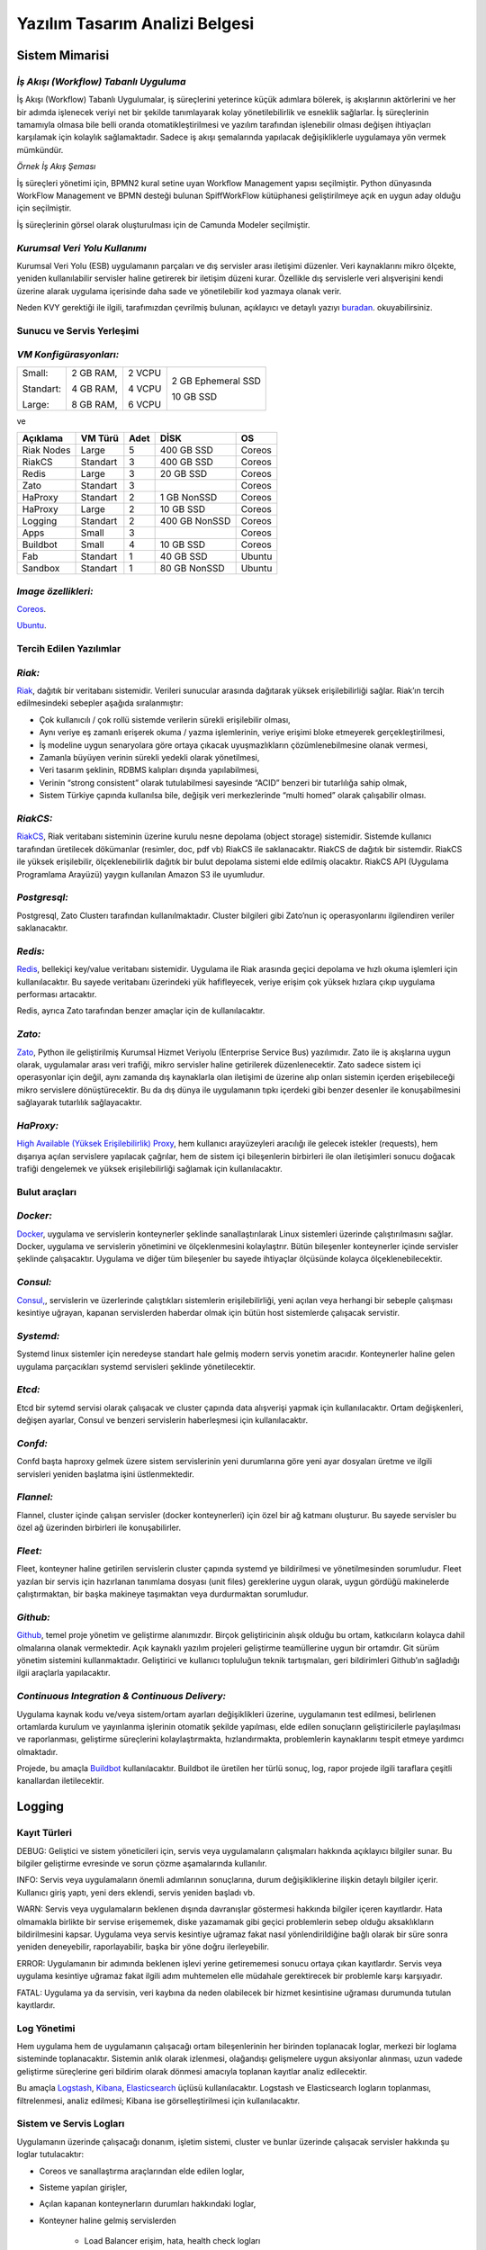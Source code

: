 +++++++++++++++++++++++++++++++
Yazılım Tasarım Analizi Belgesi
+++++++++++++++++++++++++++++++

===================
**Sistem Mimarisi**
===================

--------------------------------------
*İş Akışı (Workflow) Tabanlı Uyguluma*
--------------------------------------

İş Akışı (Workflow) Tabanlı Uygulumalar, iş süreçlerini yeterince küçük adımlara bölerek, iş akışlarının aktörlerini ve her bir adımda işlenecek veriyi net bir şekilde tanımlayarak kolay yönetilebilirlik ve esneklik sağlarlar. İş süreçlerinin tamamıyla olmasa bile belli oranda otomatikleştirilmesi ve yazılım tarafından işlenebilir olması değişen ihtiyaçları karşılamak için kolaylık sağlamaktadır. Sadece iş akışı şemalarında yapılacak değişikliklerle uygulamaya yön vermek mümkündür.


.. image:: _static/workflows.png
   :scale: 100 %
   :align: center


*Örnek İş Akış Şeması*

İş süreçleri yönetimi için, BPMN2 kural setine uyan Workflow Management yapısı seçilmiştir.   Python dünyasında WorkFlow Management ve BPMN desteği bulunan SpiffWorkFlow kütüphanesi geliştirilmeye açık en uygun aday olduğu için seçilmiştir.

İş süreçlerinin görsel olarak oluşturulması için de Camunda Modeler seçilmiştir.

------------------------------
*Kurumsal Veri Yolu Kullanımı*
------------------------------

Kurumsal Veri Yolu (ESB) uygulamanın parçaları ve dış servisler arası iletişimi düzenler. Veri kaynaklarını mikro ölçekte, yeniden kullanılabilir servisler haline getirerek bir iletişim düzeni kurar. Özellikle dış servislerle veri alışverişini kendi üzerine alarak uygulama içerisinde daha sade ve yönetilebilir kod yazmaya olanak verir.

Neden KVY gerektiği ile ilgili, tarafımızdan çevrilmiş bulunan, açıklayıcı ve detaylı yazıyı `buradan <https://zato.io/docs/intro/esb-soa-tr.html>`_. okuyabilirsiniz.


------------------------------
**Sunucu ve Servis Yerleşimi**
------------------------------

-----------------------
*VM Konfigürasyonları:*
-----------------------

+-----------+------------+----------+----------------------------+
|Small:     | 2 GB RAM,  |2 VCPU    |     2 GB Ephemeral SSD     |
|           |            |          |                            |
|Standart:  | 4 GB RAM,  |4 VCPU    |     10 GB SSD              |
|           |            |          |                            |
|Large:     | 8 GB RAM,  |6 VCPU    |                            |
+-----------+------------+----------+----------------------------+


ve

+--------------+------------+---------+-----------------+----------+
| **Açıklama** |**VM Türü** |**Adet** |     **DİSK**    |  **OS**  |
+--------------+------------+---------+-----------------+----------+
|Riak Nodes    |  Large     |  5      |   400 GB SSD    | Coreos   |
+--------------+------------+---------+-----------------+----------+
|RiakCS        |  Standart  |  3      |   400 GB SSD    | Coreos   |
+--------------+------------+---------+-----------------+----------+
|Redis         |  Large     |  3      |   20 GB SSD     | Coreos   |
+--------------+------------+---------+-----------------+----------+
|Zato          |  Standart  |  3      |                 | Coreos   |
+--------------+------------+---------+-----------------+----------+
|HaProxy       |  Standart  |  2      |   1 GB NonSSD   | Coreos   |
+--------------+------------+---------+-----------------+----------+
|HaProxy       |  Large     |  2      |   10 GB SSD     | Coreos   |
+--------------+------------+---------+-----------------+----------+
|Logging       |  Standart  |  2      |   400 GB NonSSD | Coreos   |
+--------------+------------+---------+-----------------+----------+
|Apps          |  Small     |  3      |                 | Coreos   |
+--------------+------------+---------+-----------------+----------+
|Buildbot      |  Small     |  4      |   10 GB SSD     | Coreos   |
+--------------+------------+---------+-----------------+----------+
|Fab           |  Standart  |  1      |   40 GB SSD     | Ubuntu   |
+--------------+------------+---------+-----------------+----------+
|Sandbox       |  Standart  |  1      |   80 GB NonSSD  | Ubuntu   |
+--------------+------------+---------+-----------------+----------+

--------------------
*Image özellikleri:*
--------------------

`Coreos <https://coreos.com/docs/running-coreos/platforms/openstack/>`_.

`Ubuntu <http://docs.openstack.org/image-guide/content/ubuntu-image.html>`_.

----------------------------
**Tercih Edilen Yazılımlar**
----------------------------

-------
*Riak:*
-------

`Riak <http://www.basho.com/riak>`_, dağıtık bir veritabanı sistemidir. Verileri sunucular arasında dağıtarak yüksek erişilebilirliği sağlar. Riak’ın tercih edilmesindeki sebepler aşağıda sıralanmıştır:

* Çok kullanıcılı / çok rollü sistemde verilerin sürekli erişilebilir olması,

* Aynı veriye eş zamanlı erişerek okuma / yazma işlemlerinin, veriye erişimi bloke etmeyerek gerçekleştirilmesi,

* İş modeline uygun senaryolara göre ortaya çıkacak uyuşmazlıkların çözümlenebilmesine olanak vermesi,

* Zamanla büyüyen verinin sürekli yedekli olarak yönetilmesi,

* Veri tasarım şeklinin, RDBMS kalıpları dışında yapılabilmesi,

* Verinin “strong consistent” olarak tutulabilmesi sayesinde “ACID” benzeri bir tutarlılığa sahip olmak,

* Sistem Türkiye çapında kullanılsa bile, değişik veri merkezlerinde “multi homed” olarak çalışabilir olması.

---------
*RiakCS:*
---------

`RiakCS <http://basho.com/riak-cloud-storage/>`_, Riak veritabanı sisteminin üzerine kurulu nesne depolama (object storage) sistemidir. Sistemde kullanıcı tarafından üretilecek dökümanlar (resimler, doc, pdf vb) RiakCS ile saklanacaktır. RiakCS de dağıtık bir sistemdir. RiakCS ile yüksek erişilebilir, ölçeklenebilirlik dağıtık bir bulut depolama sistemi elde edilmiş olacaktır. RiakCS API (Uygulama Programlama Arayüzü) yaygın kullanılan Amazon S3 ile uyumludur.

-------------
*Postgresql:*
-------------

Postgresql, Zato Clusterı tarafından kullanılmaktadır. Cluster bilgileri gibi Zato’nun iç operasyonlarını ilgilendiren veriler saklanacaktır.

--------
*Redis:*
--------

`Redis <http://redis.io/>`_, bellekiçi key/value veritabanı sistemidir. Uygulama ile Riak arasında geçici depolama ve hızlı okuma işlemleri için kullanılacaktır. Bu sayede veritabanı üzerindeki yük hafifleyecek, veriye erişim çok yüksek hızlara çıkıp uygulama performası artacaktır.

Redis, ayrıca Zato tarafından benzer amaçlar için de kullanılacaktır.

-------
*Zato:*
-------

`Zato <https://zato.io/docs/intro/esb-soa-tr.html>`_, Python ile geliştirilmiş Kurumsal Hizmet Veriyolu (Enterprise Service Bus) yazılımıdır. Zato ile iş akışlarına uygun olarak, uygulamalar arası veri trafiği, mikro servisler haline getirilerek düzenlenecektir. Zato sadece sistem içi operasyonlar için değil, aynı zamanda dış kaynaklarla olan iletişimi de üzerine alıp onları sistemin içerden erişebileceği mikro servislere dönüştürecektir. Bu da dış dünya ile uygulamanın tıpkı içerdeki gibi benzer desenler ile konuşabilmesini sağlayarak tutarlılık sağlayacaktır.

----------
*HaProxy:*
----------


`High Available (Yüksek Erişilebilirlik) Proxy <http://www.haproxy.org/>`_, hem kullanıcı arayüzeyleri aracılığı ile gelecek istekler (requests), hem dışarıya açılan servislere yapılacak çağrılar, hem de sistem içi bileşenlerin birbirleri ile olan iletişimleri sonucu doğacak trafiği dengelemek ve yüksek erişilebilirliği sağlamak için kullanılacaktır.


------------------
**Bulut araçları**
------------------

---------
*Docker:*
---------

`Docker <https://www.docker.com/>`_, uygulama ve servislerin konteynerler şeklinde sanallaştırılarak Linux sistemleri üzerinde çalıştırılmasını sağlar. Docker, uygulama ve servislerin yönetimini ve ölçeklenmesini kolaylaştrır. Bütün bileşenler konteynerler içinde servisler şeklinde çalışacaktır. Uygulama ve diğer tüm bileşenler bu sayede ihtiyaçlar ölçüsünde kolayca ölçeklenebilecektir.

---------
*Consul:*
---------

`Consul, <https://www.consul.io/>`_, servislerin ve üzerlerinde çalıştıkları sistemlerin erişilebilirliği, yeni açılan veya herhangi bir sebeple çalışması kesintiye uğrayan, kapanan servislerden haberdar olmak için bütün host sistemlerde çalışacak servistir.

----------
*Systemd:*
----------

Systemd linux sistemler için neredeyse standart hale gelmiş modern servis yonetim aracıdır. Konteynerler haline gelen uygulama parçacıkları systemd servisleri şeklinde yönetilecektir.

-------
*Etcd:*
-------

Etcd bir sytemd servisi olarak çalışacak ve cluster çapında data alışverişi yapmak için kullanılacaktır. Ortam değişkenleri, değişen ayarlar, Consul ve benzeri servislerin haberleşmesi için kullanılacaktır.

--------
*Confd:*
--------

Confd başta haproxy gelmek üzere sistem servislerinin yeni durumlarına göre yeni ayar dosyaları üretme ve ilgili servisleri yeniden başlatma işini üstlenmektedir.

----------
*Flannel:*
----------

Flannel, cluster içinde çalışan servisler (docker konteynerleri) için özel bir ağ katmanı oluşturur.  Bu sayede servisler bu özel ağ üzerinden birbirleri ile konuşabilirler.

--------
*Fleet:*
--------

Fleet, konteyner haline getirilen servislerin cluster çapında systemd ye bildirilmesi ve yönetilmesinden sorumludur. Fleet yazılan bir servis için hazırlanan tanımlama dosyası (unit files) gereklerine uygun olarak, uygun gördüğü makinelerde çalıştırmaktan, bir başka makineye taşımaktan veya durdurmaktan sorumludur.

---------
*Github:*
---------

`Github <https://github.com/>`_, temel proje yönetim ve geliştirme alanımızdır. Birçok geliştiricinin alışık olduğu bu ortam, katkıcıların kolayca dahil olmalarına olanak vermektedir. Açık kaynaklı yazılım projeleri geliştirme teamüllerine uygun bir ortamdır. Git sürüm yönetim sistemini kullanmaktadır. Geliştirici ve kullanıcı topluluğun teknik tartışmaları, geri bildirimleri Github’ın sağladığı ilgii araçlarla yapılacaktır.

------------------------------------------------
*Continuous Integration  & Continuous Delivery:*
------------------------------------------------

Uygulama kaynak kodu ve/veya sistem/ortam ayarları değişiklikleri üzerine, uygulamanın test edilmesi, belirlenen ortamlarda kurulum ve yayınlanma işlerinin otomatik şekilde yapılması, elde edilen sonuçların geliştiricilerle paylaşılması ve raporlanması, geliştirme süreçlerini kolaylaştırmakta, hızlandırmakta, problemlerin kaynaklarını tespit etmeye yardımcı olmaktadır.

Projede, bu amaçla `Buildbot <http://buildbot.net/>`_ kullanılacaktır. Buildbot ile üretilen her türlü sonuç, log, rapor projede ilgili taraflara çeşitli kanallardan iletilecektir.

===========
**Logging**
===========

-----------------
**Kayıt Türleri**
-----------------

DEBUG: Geliştici ve sistem yöneticileri için, servis veya uygulamaların çalışmaları hakkında açıklayıcı bilgiler sunar. Bu bilgiler geliştirme evresinde ve sorun çözme aşamalarında kullanılır.

INFO: Servis veya uygulamaların önemli adımlarının sonuçlarına, durum değişikliklerine ilişkin detaylı bilgiler içerir. Kullanıcı giriş yaptı, yeni ders eklendi, servis yeniden başladı vb.

WARN: Servis veya uygulamaların beklenen dışında davranışlar göstermesi hakkında bilgiler içeren kayıtlardır. Hata olmamakla birlikte bir servise erişememek, diske yazamamak gibi geçici problemlerin sebep olduğu aksaklıkların bildirilmesini kapsar. Uygulama veya servis kesintiye uğramaz fakat nasıl yönlendirildiğine bağlı olarak bir süre sonra yeniden deneyebilir, raporlayabilir, başka bir yöne doğru ilerleyebilir.

ERROR: Uygulamanın bir adımında beklenen işlevi yerine getirememesi sonucu ortaya çıkan kayıtlardır. Servis veya uygulama kesintiye uğramaz fakat ilgili adım muhtemelen elle müdahale gerektirecek bir problemle karşı karşıyadır.

FATAL: Uygulama ya da servisin, veri kaybına da neden olabilecek bir hizmet kesintisine uğraması durumunda tutulan kayıtlardır.

----------------
**Log Yönetimi**
----------------

Hem uygulama hem de uygulamanın çalışacağı ortam bileşenlerinin her birinden toplanacak loglar, merkezi bir loglama sisteminde toplanacaktır. Sistemin anlık olarak izlenmesi, olağandışı gelişmelere uygun aksiyonlar alınması, uzun vadede geliştirme süreçlerine geri bildirim olarak dönmesi amacıyla toplanan kayıtlar analiz edilecektir.

Bu amaçla `Logstash <https://www.elastic.co/products/logstash>`_, `Kibana <https://www.elastic.co/products/kibana>`_, `Elasticsearch <https://www.elastic.co/products/elasticsearch>`_ üçlüsü kullanılacaktır. Logstash ve Elasticsearch logların toplanması, filtrelenmesi, analiz edilmesi; Kibana ise görselleştirilmesi için kullanılacaktır.

----------------------------
**Sistem ve Servis Logları**
----------------------------

Uygulamanın üzerinde çalışacağı donanım, işletim sistemi, cluster ve bunlar üzerinde çalışacak servisler hakkında şu loglar tutulacaktır:

* Coreos ve sanallaştırma araçlarından elde edilen loglar,

* Sisteme yapılan girişler,

* Açılan kapanan konteynerların durumları hakkındaki loglar,

* Konteyner haline gelmiş servislerden

    - Load Balancer erişim, hata, health check logları

    - Riak ve RiakCS cluster yönetimi, riak admin logları

    - Riak ve RiakCS kimlik dogrulama ve yetkilendirme logları

    - Zato servis hata logları

    - Zato iç ve dış servisler için doğrulama ve yetkilendirme logları

--------------------------------
**Sistem ve Servis Log Analizi**
--------------------------------

* Çalışması duran servislerin tespit edilmesi ve aksiyon alınması,

* Servislerden gelen hata loglarının, bellek durumu, cpu yükleri, disk doluluğu, network problemleri gibi donanım ve ağ logları ile birleştirilerek, aralarında bir kolerasyon olup olmadığının anlaşılması,

* Servislerin durmasından hemen önceki işlemlerin tür ve yoğunluğunun önceki servis durmaları ile ortaklık gösterip göstermediğine bakılarak, örneğin disk i/o, vtye belirli sayıların üzerinde yazma vb gibi işlemlerin servislere olan olumsuz etkilerin ve buna yol açan sebeplerin anlaşılması,

* Clustered servislerden gelen loglara bakarak yük dağıtımının dengeli bir şekilde yapılıp yapılmadığının anlaşılması,

* Consul ile birlikte monitoringe yardımcı olması

-----------------------------
**Kullanıcı Arayüzü Logları**
-----------------------------

Kullanıcı arayüzünde oluşacak çalışma zamanı hataları tarayıcı konsoluna düşmektedir. Bu loglar yakalanarak sunucu tarafındaki log tutucuya gönderilerek kaydedilecektir.

Arayüz fonksiyonları logları belirtilen log seviyelerinde tutulacaktır.
Prod başlığında belirtilen maddeler ışığında arayüz logları için stacktrace.js kullanılacaktır.

*incele:*
http://logstash.net/docs/1.1.1/outputs/riak#setting_bucket
http://underthehood.meltwater.com/blog/2015/04/14/riak-elasticsearch-and-numad-walk-into-a-red-hat/

*Notlar:*
CEP için loglarla nasıl bir relation kuracağız? Loglardan event trigger etmek nasıl olur?

-------------
*Refleksler:*
-------------

* Duran servisleri yeniden başlatmak

* Ölenlerin yerine yenisini başlatmak

* Ağır yük altında olan servisleri genişletmek

* Hafif yük altında olan servisleri daraltmak

* Ölçeklenecek servisler için sistem kaynaklarının yetersizliğini tespit edip yeni kaynaklar eklemek veya kaynak ihtiyacını bildirmek. Mümkünse clustera yeni nodelar otomatik eklemek.

* Kronik hale gelen problemlerin tespiti ve bilgilendirilmesi. Muhtemel konfigürasyon problemleri demek.

* Application loglarından gelen uyarılar

Fleet API kullanarak clusterda tanımlı servisleri başlatmak / durdurmak mümkün. Node ekleyip çıkarmak için Openstack / GCE API ile konuşmamız gerekir. Notification e-posta veya sms ile mümkün. Yukarıdakilere ek olarak başka ne gibi aksiyonlar olabilir?

=====================================
**Tercih Edilen Yazılım Bileşenleri**
=====================================

-----------------------------------
**Arka Uçta Kullanılan Bileşenler**
-----------------------------------

---------------------------
*Genel Sistem Akış Şeması:*
---------------------------

.. image:: _static/genelsistemakssemas.png
    :scale: 70 %
    :align: center


--------------------------------------
*Modül / Bileşenlerin Genel Görünümü:*
--------------------------------------

* zaerp

    - zdispatch
        requestleri karşılayıp ilgili iş akışlarına yönlendiren falcon web çatısı dosyaları yer alacaktır.

    - bin
        çalıştırılabilir uygulamalar. örn: bpmn packager.

    - lib
        yardımcı kütüphane ve fonksiyon setleri.

    - modules
        bazıları kendi alt dizinlerine sahip olan uygulama modülleri.

        + auth
            örnek authentication modülü

    - models

        + user.py

        + auth.py

        + employee.py

        + unit.py

    - services
        bu dizinde Zato mikro servis dosyaları yer alacaktır.

    - workflows
        bu dizinde iş akışı paketleri bpmn dosyaları yer alacaktır.

* tests
    methodlar, uygulama birimleri ve uygulama geneli icin yazılan unit testleri yer alacaktır.

* docs

    - geliştiriciler

        + diagrams

        + api

    - son kullanıcılar

    - sistem yöneticileri

kod, api, kullanici, gelistirici, sistem yoneticisi dokümanları yer alacaktır.


Uygulamanın veri ve iş mantığının şu ana kadar planlanan yapısını gösteren class diagramlar aşağıda görülebilir.

.. image:: _static/pyoko.png
    :scale: 70 %
    :align: center

.. image:: _static/spiffworkflow.png
    :scale: 70 %
    :align: center

.. image:: _static/entitybasedmodeldiagram.png
    :scale: 100 %
    :align: center

.. image:: _static/genericrequesttoresponseseqdiagram.png
    :scale: 100 %
    :align: center

------------------------
**SpiffWorkflow Engine**
------------------------

BPMN 2.0 notasyonunun önemli bir kısmını destekleyen, Python ile yazılmış bir iş akış motoru (workflow engine) uygulaması olan SpiffWorkflow incelenmiştir. Mevcut haliyle tüm ihtiyaçlara cevap veremeyeceği tespit edildiğinden, ZetaOps tarafından genişletilerek yazılmaya devam edilmektedir. Genişletilmiş hali ile bu kütüphane tüm uygulamanın hareket zeminini oluşturmaktadır.
Zetaops sürümü olan kütüphane ile, uygulama iş mantığının anahatları BPMN 2.0 notasyonuna uyumlu XML diagramlarından okunarak işletilecektir. Öğrencilerin sisteme giriş yapmasından arka planda çalışacak zamanlanmış görevlerin işletilmesine kadar tüm iş akışları, bu iş akış motoru tarafından yönetilecektir.

---------
**Pyoko**
---------

Riak veri şemalarının Python nesneleri olarak modellenmesi, bu modeller arasında bağlantılar tanımlanabilmesi, verilerin kayıt sırasında şema tanımlarına göre doğrulanması, kayıtlı verilerin pratik bir API ile sorgulanabilmesi ve geliştirme süresince bu şemalarda yapılacak değişikliklerin sürümlendirilerek saklanabilmesi amacıyla arka uçta Riak ve Redis’i kullanan Pyoko kütüphanesi ZetaOps tarafından geliştirilmektedir.

-----------
**ZEngine**
-----------

ZetaOps tarafından geliştirilmekte olan ZEngine, SpiffWorkflow’u taban alan basit bir web çatısıdır. Bu yapıda önyüze yönelik her iş akışının bir URLsi olmakta ve o anda işletilmekte olan iş akışı adımında referans verilen uygulama nesnesi (view class) request ve response nesneleri ile çağırılmaktadır.

------------------------------
**Kural Motoru (Rule Engine)**
------------------------------

Uygulamanın, kanun ve yönetmelik değişikliklerine bağlı olarak zamanla değişebilecek tanım ve kurallara dayalı iş mantığı, merkezi bir depodan kolayca güncellenebilecek ve sistem yöneticileri tarafından düzenlenebilecek kural setleri ile tanımlanacaktır.

-------------------
**Zato Servisleri**
-------------------

SOAP, REST, JSON, XML, CSV, PB gibi farklı protokol ve veri tipleriyle konuşan servislerin dönüşümü Zato ESB üzerinde yapılacaktır. Harici istemciler ve farklı modüller tarafından ihtiyaç duyulan işlevsellikler Zato ESB üzerinde çalışan mikro servisler olarak sunulacaktır. Uygulamanın hizmet sağlayıcı olduğu her durumda REST stili kullanılacaktır.

-------------------------
**Falcon WSGI Framework**
-------------------------

Çok hafif ve hızlı bir web çatısı olan Falcon, WSGI sunucusundan gelen requestleri Zengine’e aktarmak için kullanılacaktır. Kullanıcı oturumları tarayıcı çerezleri ve Redis tabanlı olarak bu katmanda yönetilecektir.

------------------------
**Gunicorn WSGI Server**
------------------------

Gunicorn, Python tabanlı, WSGI uyumlu az sistem kaynağı tüketen hızlı bir web sunucusudur.

-----------------------
**Raporlama ve Analiz**
-----------------------

Önceden oluşturulan standart raporlara ek olarak, indekslenmiş veri üzerinde gelişmiş sorgulamalar yaparak her türlü günlük ihtiyaca yanıt verebilecek esnek bir raporlama altyapısı geliştirilecektir. Verilerin çok çeşitli şekillerde incelenmesine ve derlenmesine olanak veren Python tabanlı analiz betiklerine ek olarak, indekslenmemiş büyük miktarda veri üzerinde MapReduce işlemleri yapabilmek için Erlang betikleri de kullanılabilecektir.

--------------------------------
**Kullanıcı Arayüz Bileşenleri**
--------------------------------
* **Angular.js**
    AngularJS, MVC (Model View Controller) deseni sağlayan bir javascript uygulama çatısıdır. Kullanıcı arayüzü işlemlerini gerçekleştirecek tüm fonksiyonlar için kullanılır.  AngularJS standart sunucu taraflı yazılım geliştirme tekniklerini önyüze uygulayan ve önyüz geliştirmeyi hızlandıran bir uygulama çatısıdır. Karmaşık uygulamalarda DOM yönetimini başarıyla gerçekleştirir ve bu sayede uygulamanın kesintisiz ve sorunsuz çalışmasını sağlar.

* **Karma**
    Karma, Uygulama fonksiyonları için yazılmış testleri uygulayan test sürücüsüdür. Uygulamamızda Jasmine test çatısı testlerinin çalıştırılmasında kullanılır. Geliştiricinin her bir test ortamı için ayrı ayrı yapılandırma dosyası oluşturmadan tek bir yapılandırma ile testleri çalıştırabilmesini sağlar.

* **Selenium**
    Selenium, E2E testlerin çalıştırıldığı test platformudur. Kullanıcının tarayıcıda gerçekleştireceği işlemlerin sunucudan dönecek sonuca kadar test edilmesini sağlar.

* **Protractor**
    Protractor, Selenium E2E testleri için bir çözüm enteratörü uygulama çatısıdır. Angularjs için Selenium özelleştirmeleriyle daha etkin ve bekleme sürelerini optimize ederek daha kısa sürede test edilmesini sağlar.

* **Jasmine**
    Jasmine, javascript testleri için kullanılan bir uygulama çatısıdır. Uygulama fonksiyonlarının testlerinde başarılı sentaksı ile geliştirme sürecini hızlandırır.

* **Bower**
    Bower, uygulamada kullanılacak paketlerin yönetimi için kullandığımız paket yönetim aracıdır. Uygulamanın gerektirdiği paketlerin kurulum esnasında eksiksiz şekilde ve sürüm uyumlu olarak kurulumunu sağlar.

* **Grunt**
    Grunt, javascript uygulamaları için bir görev yürütücüsüdür. Küçültme, derleme, paketleme, testler gibi tekrarlanan görevleri otomasyon ile yürütmek için kullanılır.

* **Nodejs**
    Nodejs, javascript uygulamaları için sunucu taraflı çalışma zamanı ortamıdır (runtime environment). Uygulama geliştirilirken bower, jasmine, karma gibi araçların kullanılması için gereklidir.

* **StackTrace.js**

* **npm**
    npm, nodejs için paket yönetim aracıdır. Uygulamanın geliştirme ortamı için gerekliliklerinin yönetilmesini sağlar.

* **Bootstrap3**
    Bootstrap3, grid sistem standardına uygun uyumlu (responsive) arayüz geliştirmek için kullanılan html, css vs javascript uygulama çatısıdır. Uygulamanın değişik ekran boyutlarında ve farklı cihazlarda sorunsuz çalışması için kullanılır.

------------------------------------------------------------
*Kullanıcı arayüz tasarımında uyulacak kurallar ve ilkeler:*
------------------------------------------------------------

* Tüm tasarım bileşenleri Html5 standardına uyacaktır.

* Tasarım, kullanıcı arayüzü temiz ve tutarlı modeller temel alınarak anlamlı, kullanışlı ve amaca hizmet edecek şekilde organize etmelidir.

* Basit ve sık yapılan işlemleri kolayca gerçekleştirebilmeli, kullanıcıyla açık ve kolay iletişim kurabilmeli, uzun işlemler için kullanışlı kısayollar sağlamalıdır.

* Kullanıcı arayüzü tasarımı, yapılacak işlemler için tüm ihtiyaç duyulan opsiyonları ve materyalleri kullanıcının dikkatini dağıtmadan ve tam şekilde verebilmelidir.

* Tasarım kullanıcıyı değişiklikler halinde bilgilendirmeli, kullanım esnasında oluşacak hataları kullanıcının anlayacağı şekilde sunabilmelidir.

* Tasarım bileşenleri tekrar kullanılabilir olmalıdır.

* Tasarım tüm ekran çözünürlüklerinde düzgün çalışabilmelidir.

* Tasarım, engelli kullanıcılar için “mümkün” olduğu kadar kolay bir kullanım sunabilmelidir. `1 <http://achecker.ca/checker/index.php>`_ `2 <http://www.w3.org/standards/webdesign/accessibility>`_ `3 <http://www.w3.org/WAI/>`_ `4 <http://www.w3.org/TR/WCAG10/full-checklist.html>`_

---------------------------------
*Kullanıcı veri girişi ilkeleri:*
---------------------------------

* Kullanıcı verileri güvenli şekilde ve amaca yönelik geçerlilik kuralları çerçevesinde girilebilmelidir.

* Kullanıcı daha az vuruş kullanarak kısa sürede veri girebilmelidir. Bunun için otomatik tamamlayıcılar, açılır menüler gibi kolaylaştırıcı bileşenler kullanılmalıdır.

---------------------------
*Arayüz tasarımı ilkeleri:*
---------------------------

* Arayüz farklı amaçlar için kullanılacak farklı bölümlerden oluşmalıdır.

* Kullanıcı her zaman sistemde nerede olduğunu ve hangi bilgilerin ona gösterildiğini bilmelidir.

* Arayüz kolay kullanımlı ve estetik olmalıdır.

+ Arayüzün kullanımı kolay öğrenilebilmelidir.

+ Arayüz kullanıcının minimum eforuyla çalışabilmelidir.

----------------------------------------------------------------
*Hata mesajları, uyarılar ve gösterilecek diğer bilgi ilkeleri:*
----------------------------------------------------------------

* Kullanıcı hatalar hakkında anlaşılır şekilde bilgilendirilmelidir.

* Uyarılar kullanıcının etkileşimini kesintiye uğratmayacak şekilde gösterilmelidir.

* Tekrar eden durumlarda kullanıcı deneyimini kesintiye uğratmamalı ve tekrarlı hatalar fark edilerek ona göre gösterilmelidir.

* Kullanıcının yapacağı işlemle alakasız bilgiler arayüzde yer almamalıdır.

-------------------------------------
*Modül Yapısı ve Klasör Hiyerarşisi:*
-------------------------------------

* **app/**
    Uygulamanın yer aldığı dizindir.

* bower_components/
    Bower paket yönetimi ile uygulama kullanılan harici paketlerin tutulduğu dizindir.

* components/
    Uygulama ortak bileşenlerinin bulunduğu dizindir.

* dashboard/
    Yönetim paneli teması, controller, view ve testlerinin bulunduğu dizindir. Her bir modül için benzer bir dizin bulunacaktır.

    - dashboard.html

    - dashboard.js

    - dashboard_test.js

* app.css
    Uygulama genel css dosyası

* app.js
	Uygulama ana javascript dosyası

* index.html

* **e2e-tests/**

    - protractor.conf.js
        E2E testlerinin yapılandırıldığı dosyadır. E2E testleri için protractor kullanılmaktadır.

    - scenarios.js
	    E2E test senaryolarının yazılı olduğu dosyadır.

* node_modules/
    Uygulamada kullanılan nodejs modüllerinin yer aldığı dizindir.

* bower.json
    Uygulama bağımlılıklarının yapılandırıldığı dosyadır.

* karma.conf.js
    Karma testleri için yapılandırma dosyasıdır.

* package.json
    Uygulama nodejs bağımlılıklarının yapılandırıldığı dosyadır.

----------------
*Ekran Listesi:*
----------------

    Uygulamada belirlenen yetkilendirme şemasına göre, yetkili olan kişinin bir ya da daha çok kontrol paneli (dashboard) olabilir. Her bir ekran görünümü belirli parçalardan oluşacaktır. Giriş talebi yapıldığında yetki türüne göre kullanıcının ekranı bileşenleri bir araya getirilerek uygun hale getirilir (render) ve gösterilir. Sistemin kullanacağı ortak bileşenler birer `Angular <http://ngmodules.org/>`_ modülü olacaktır.

----------------------
*Navigasyon Diagramı:*
----------------------

Üniversite web uygulaması ve katmanlarını içerir.

.. image:: _static/webappkatmanlar.png
    :scale: 100 %
    :align: center

--------------------------------
*Çevrimiçi Yardım ve Rehberler:*
--------------------------------

Kullanıcıların arayüzü kolayca öğrenebilmelerini sağlamak ve kullanım esnasında karşılaşacakları sorunlar sırasında yardım etmek amacıyla çevrimiçi yardım ve rehber araçları kullanılır.

Sisteme ilk kez giriş yapan kullanıcıyı yönlendirmek ve arayüzün işlevleri hakkında bilgilendirmek amacıyla rehber araçları kullanılır.

Kullanıcı sistemin bir noktasında sorunla karşılaştığında bağlamsal olarak derhal konuyla ilgili yardıma erişmesi için çevrimiçi yardım araçları kullanılır.

http://usablica.github.io/intro.js/



*Şekil: Kullanıcı Formları Request/Response Cycle Talep/Cevap Yaşam Döngüsü*

.. image:: _static/kullaniciformlari.png
    :scale: 100 %
    :align: center

*Şekil: Kullanıcı Arayüz Bileşenleri  Request/Response Cycle Talep/Cevap Yaşam Döngüsü*

.. image:: _static/kullancform2.png
    :scale: 100 %
    :align: center

=================
**Veri Tasarımı**
=================

---------------
**Geçici Veri**
---------------

Uygulamanın sık kullandığı veriler Redis üzerinde önbelleklenecektir. Bu önbellek verileri işlemci ve veritabanı yükü açısından pahalı işlemlerle hesaplanmış değerleri ve veritabanından sık sık okunan verileri  içerir. Pyoko kütüphanesi üzerinden yapılan doğrudan veri çağrıları (get request) otomatik olarak önbellekleneren veri tabanı üzerindeki sorgu yükü hafifletilecektir.

Önbellekleme haricinde, kullanıcı oturumları da Redis üzerinde tutulacaktır. Kullanıcının o an geçerli yetkileri, oturum boyunca yaptığı işlemlerle ilgili durum bilgileri de yine kullanıcı oturumu içerisinde tutulacaktır.

---------------
**Kalıcı Veri**
---------------

Verilerin kalıcı olarak saklanacağı Riak, basit anahtar-değer çiftlerinden map, set, counter gibi gelişmiş veri tiplerine, nihayetinde tutarlılıktan (eventually consistent) kesin tutarlılığa (strong consistency) kadar çeşitli veri saklama kiplerini destekleyen gelişmiş bir NoSQL veri tabanıdır.
JSON biçiminde saklanacak olan veriler, Riak’ın dahili Apache Solr entegrasyonunu sayesinde istenilen incelikte indekslenmekte ve sorgulanabilmektedir.

Kalıcı olarak depolanacak tüm veri sürümlendirilerek saklanacaktır. Bu sayede herhangi bir kaydın son 100 sürümü ya da son 10 yıl içindeki tüm sürümlerine istenildiği an ulaşılabilecektir.
Sürüm sayısına ya da süreye göre ne kadar geriye dönük saklama yapılacağı her bucket için kendi model tanımı altında yapılacaktır.

Veritabanı seviyesinde herhangi bir şablon kısıtı olmamasına rağmen, veriyi tutarlı biçimde saklayabilmek ve hızlı bir şekilde sorgulayarak erişebilmek için tüm veriler iç içe Python sınıfları şeklinde modellenecek, bu modeller kayıt esnasında JSON şeklinde biçimlendirilerek saklanacak ve yine modelde tanımlandığı şekilde indekslenecektir.

Test ve Prod ortamları için farklı bucketlar kullanılacak, değişen konfigurasyon ve yük testleri için geçici Riak clusterları açılacaktır.

----------------------------
*Veri ve Veri Şablonu Göçü:*
----------------------------

Uygulamanın yaşamı boyunca veri şablonlarında yapılacak güncellemeler ve bu güncellemeler nedeniyle verinin kendisinde yapılması gerekecek veri göçleri Pyoko kütüphanesi ile sürümlendirilecek ve yönetilecektir. Uygulamayı bir üst sürüme güncellemek ya da önceki sürüme dönmek için gerekli veri tabanı işlemlerini içeren göç betikleri geliştirme aşamasında Pyoko yardımıyla türetilecek ve kod deposuna eklenecektir. Gerektiğinde, elle özel göç betikleride yazılacaktır.

------------------------
**Varlıklar (Entities)**
------------------------

Uygulama içinden çağrılan tüm veri adları İngilizce olacaktır. Her bir entity için ayrıca bu belgeye ek belgeler oluşturulacaktır.

* Personel

* Student

* Program

* Lecture

* Unit

-----------------------
**Dış Veri Kaynakları**
-----------------------

Sistem birçok veri kaynağı ile konuşabilecek, ihtiyaç duyulan veri alışverişini sağlayacaktır. Bu dış kaynakların biçemleri XML, JSON şeklinde değişik olabilir. Konuşulacak servislerin detayları aşağıdaki gibidir.

-------
*LDAP:*
-------

Birçok üniversitede doğrulama ve yetkilendirme gibi amaçlar için aktif şekilde kullanılan LDAP sistem tarafından desteklenecektir. LDAP’ta yapılan değişiklikler sisteme düzenli şekilde yansıtılacak, sistem gerektiğinde LDAP şemalarında değişiklik yapabilecektir. Özellikle göç aşamaları gibi LDAP kullanımının kaçınılmaz olduğu zaman ve şartlar için öngörülmüştür.

------
*KBS:*
------

Kamu Harcama ve Muhasebe Bilişim Sistemi (KBS) Maliye Bakanlığı tarafından sağlanan, kamu kurumlarında tahakkuk ve ödeme işlemlerinin otomasyonunu sağlayan bir e-devlet uygulamasıdır. Üniversitelerde de birçok mali işlem KBS aracılığıyla gerçekleştirilmektedir. KBS sisteminin el verdiği ölçüde entegrasyon sağlanacaktır.

--------
*HİTAP:*
--------

HİTAP(Hizmet Takip Projesi), devlet memurlarının hizmetlerinin takibi amacıyla Sosyal Güvenlik Kurumu tarafından geliştirilmiş e-devlet uygulamasıdır. Personel bilgilerinin iki yönlü güncellenmesi için HİTAP servisi ile düzenli şekilde veri alışverişi yapılacaktır. HİTAP bir SOAP servisidir.

-------
*ASAL:*
-------
ASAL Servisi, Milli Savunma Bakanlığı tarafından sağlanan yurttaşların askerlik durumlarını sorgulayabildikleri  bir e-devlet uygulamasıdır. Bu uygulama ile web servisi şeklinde konuşup, erkek öğrenci ve personelin askerlik durumları karşılıklı olarak takip edilecektir.

-------
*ÖSYM:*
-------

Öğrenci kayıtlarının otomatizasyonuna yardımcı olmak için, yerleştirme bilgileri ÖSYM’nin sunduğu

---------
*YÖKSİS:*
---------

YÖKSİS (Yükseköğretim Bilgi Sistemi) YÖK tarafından kurulan yükseköğretim kurumlarının çeşitli bilgilerinin merkezi şekilde saklandığı sistemdir. YÖK üniversitelerden YÖKSİS’e düzenli veri girişi beklemektedir. Ayrıca YÖK üniversitelerde açılan bölüm ve programların bilgilerinde çeşitli güncellemeler yapmakta, bu güncellemelerin verinin bütünlüğü ve tutarlılığı için en kısa sürede üniversitelerin sistemlerine aktarılması gerekmektedir. YÖKSİS entegrasyonu bu ihtiyaç ve sorunlara çözüm olacaktır. YÖKSİS bir SOAP servisidir.

------
*AKS:*
------

Adres Kayıt Sistemi, Nüfus ve Vatandaşlık İşleri tarafından sağlanan bir e-devlet hizmetidir. Sistemimiz bu hizmet ile tam entegrasyon halinde olacak ve sisteme kayıtlı kişilerin adres bilgilerini bu sistemdeki kayıtlar ile güncelleyecektir.

---------
*MERNİS:*
---------

AKS gibi merkezi kimlik hizmetidir. Sistemde kayıtlı kişilerin kimlik bilgileri MERNİS ile uyumlu şekilde saklanacaktır.

-----------
*BANKALAR:*
-----------

Öğrenci harç ve ödeme işlemlerinin takip edilmesi için bankaya açılacak olan servistir. Banka öğrencilerin ödemeleri gereken miktarları bu servis aracılığı ile öğrenir ve ödeme bilgilerini sisteme geri bildirir. Bizim tarafımızda açılacak servis REST türünde olacaktır.

------
*SMS:*
------

Öğrenci ve personele SMS bildirimleri yapmak isteyecek öğrenciler üniversiteler kendi servislerini Zato ESB ile kolayca yazabileceklerdir.

=====================================================
**Rol ve Yetki Kontrolü (ACL - Access Control List)**
=====================================================

Rol ve öznitelik tabanlı hibrid bir yetkilendirme ve veri erişim kontrol modeli kullanılacaktır. Kurgulanacak sistem, Midpoint IDM gibi kimlik yönetimi sistemleri ile dış kimlik kaynaklarıyla (LDAP, veritabanları) REST metoduyla veri alışverişi yapabilecektir.

---------------------------------------------------------------
**Rol Tabanlı Yetkilendirme (Rol Based Authorization Control)**
---------------------------------------------------------------

Rol ve yetkiler, Akademik ve İdari Birimler (Units), Soyut Roller(Abstract Roles), İş Akışı(WorkFlows), İş Akışı Adımları(WorkFlow Tasks) ve Kullanıcı (User) kavramlarının kesişimleri sonucu ortaya çıkarlar.

Kullanıcıların bir birimde, tanımlanmış herhangi bir role (bölüm sekreteri, öğretim elemanı, öğrenci vb.) dahil olmaları onları belirli workflowların belirli adımları için yetkili olmalarını sağlayacaktır. Örnek verecek olursak:

Birim: Mühendislik Fakültesi Bilgisayar Mühendisliği Bölümü

Soyut Rol: Bölüm Başkanlığı

Kullanıcı: Ayşe Bilgin, Öğretim Üyesi, Prof.

İş Akışı: Ders, Öğretim Elemanı Paylaşımı. Bu iş akışının 2 aktörü vardır. Paylaşımı yapan bölüm sekreteri, bu paylaşıma onay veren bölüm başkanı.

İş Akışı Adımları: İş akışı, yineleyen düzeltme - gözden geçirme ve nihayetinde onay ve ilgililere bildirim adımlarından oluşmaktadır.

Ayşe Bilgin, bölüm başkanı olarak, sadece kendi bölümü ile ilgili olarak bu iş akışının ilgili adımları için otomatik olarak yetkilendirilmiş olacaktır.

Öte yandan Ayşe Bilgin bir başka birimde, geçici olarak, bir rol ile sadece belli görevleri yapmak üzere görevlendirilmiş olsun. Bu durumda Ayşe Bilgin'in yetkileri, ilgili rolün sahip olduğu yetkilerin (iş akışı adımları yetkileri) bir kısmı ile genişletilebilecektir. Bu da ancak ilgili iş akışı adımlarının ilgili birim ve rol ile somutlanmasının yetki olarak tarif edilmesiyle mümkün olabilmektedir.

---------------------------------------------------------------------------
**Öznitelik Tabanlı Yetkilendirme (Attribute Based Authorization Control)**
---------------------------------------------------------------------------

Bu modelde ise yukarıda tarif edilmiş yetkilerin, mekan, zaman, geçici sınırlamalar gibi özelliklere göre daraltılması veya genişletilmesidir. Belirli yetkilerin ancak belirli zaman aralıklarında, belirli mekanlarda ve kullanıcının sahip olduğu özniteliklerin belirli eşleşmeleri sağladığı durumlarda gerçekleşmesi durumudur.

İzindeki veya dışarıda görevlendirilmiş bir personelin belirli iş akışlarını yürütememesi, kritik iş akışlarının mesai saatleri içinde veya okul içinden yapılması vb.

----------------------------------------------
**Satır ve Hücre Seviyesinde Erişim Kontrolü**
----------------------------------------------

Yukarıdaki modellere göre yetkilendirilen kullanıcılar, belirli bir buckettaki kayıtların hangilerine erişebilecekleri ve erişebildikleri bu kayıtların hangi alanlarını görebilecekleri konusunda sınırlandırılacaklardır. Bu sınırlamaların hemen hepsi veri erişim katmanı (pyoko) seviyesinde işletilecektir.

# Veri modeli tanımlaması

class Student(Model):
    sno = field.String(index=True)
    name = field.String(index_as='text_tr')
    phone = field.String(index=True)

    class Meta(object):
        cell_filters = {
            'can_view_student_phone': ['phone']
            }
    def row_level_access(self):
        self.objects = self.objects.filter(unit_in=self._context.user['unit']['id'])

# Workflow adımında çağırılan view metodunda veritabanı sorgulaması

def show_student_list(context):

    # context 'session', 'request', 'response', 'permissions', 'user' nesnelerini içerir.
    Student(context).all()

Yukarıda öğrenci listesini gösteren örnek view metodunda Student modelindeki tüm kayıtlar istenmesine karşın, erişim katmanı model içerisine tanımlanmış olan satır tabanlı kısıtları işleterek o an giriş yapmış olan personelin, sadece kendi bölümündeki öğrencileri görmesine müsade etmektedir. Benzer şekilde eğer cell_filters süzgeci tanımlandıysa, veri tabanından dönen veriler, kullanıcının görmeye yetkili olmadığı hücreler filtrelendikten sonra view metoduna döndürülür. Veri erişim kontrolü mümkün olduğunca model seviyesinde yapılarak, olası hata ve güvenlik açıklarının en aza indirgenmesi hedeflenmektedir.

----------------------------
**İki Seviye Yetkilendirme**
----------------------------

Kullanıcılar bazı kritik işlemler için ikinci bir parola ile yetkilendirilirler. Kullanıcılara ait bazı kayıtları silme, nihayi onayları verme, toplu kayıt işlemleri gerçekleştirme gibi durumlarda ikinci bir adımda bu işlemlerin kritik oldukları anımsatılır ve kendilerine ait başka bir parola ile devam etmeleri sağlanır.

---------------
**Yetki Devri**
---------------

Rol veya role ait bazı yetkiler farklı kullanıcılara devredilebilirler. Devredilen yetkiler tek tek iş akışı adımları veya bir rolün sahip olduğu tüm yetkiler şeklinde belirlenebilir. Yetki devri belirli sürelidir. Yetki devredilen kullanıcı için geçici bir rol tanımlanır. Kullanıcı bu geçici rol ile kendi rolü arasında geçiş yaparak ilgili görevleri yerine getirebilir.

Notes: İncelenecek diğer konular aşağıdadır.

http://www.simplecloud.info/
https://github.com/concordusapps/python-scim
https://www.openhub.net/p/gripped
http://wiki.openid.net/w/page/12995226/Run%20your%20own%20identity%20server
https://pypi.python.org/pypi/authentic2/2.0.1


OAUTH 2 buna nasıl yaklaşacağız?

SSO Federation (shibboleth) sistemimizle olan iletişimini ele alacak mıyız?

================
**Test Döngüsü**
================

Yazılım geliştirme ve buna bağlı test döngüsü “Yazılım Geliştirme ve Test Döngüsü” belgesinde detaylı olarak verilmiştir.

=================
**Yerelleştirme**
=================

Yazılımın temel dili Türkçe'dir. Çoklu dil desteği sistemin doğal özelliklerinden birisidir. Gettext kullanılacaktır.

======================
**Güvenlik Ölçümleri**
======================

Güvenlik test ve kontrolleri “Yazılım Geliştirme ve Test Döngüsü” belgesinde detaylı olarak verilmiştir.
